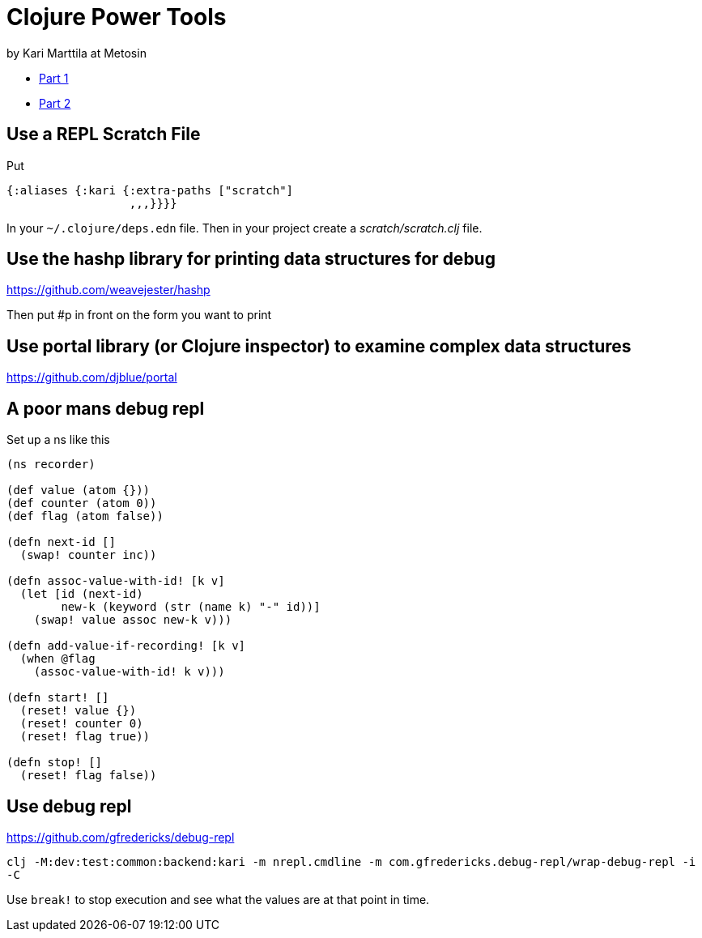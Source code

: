 = Clojure Power Tools
by Kari Marttila at Metosin

* https://www.karimarttila.fi/clojure/2020/10/26/clojure-power-tools-part-1.html[Part 1]
* https://www.karimarttila.fi/clojure/2020/10/29/clojure-power-tools-part-2.html[Part 2]

== Use a REPL Scratch File

Put

[source,clojure]
{:aliases {:kari {:extra-paths ["scratch"]
                  ,,,}}}}

In your `~/.clojure/deps.edn` file. Then in your project create a _scratch/scratch.clj_ file.

== Use the hashp library for printing data structures for debug

https://github.com/weavejester/hashp

Then put #p in front on the form you want to print

== Use portal library (or Clojure inspector) to examine complex data structures 

https://github.com/djblue/portal

== A poor mans debug repl

Set up a ns like this

[source,clojure]
----
(ns recorder)

(def value (atom {}))
(def counter (atom 0))
(def flag (atom false))

(defn next-id []
  (swap! counter inc))

(defn assoc-value-with-id! [k v]
  (let [id (next-id)
        new-k (keyword (str (name k) "-" id))]
    (swap! value assoc new-k v)))

(defn add-value-if-recording! [k v]
  (when @flag
    (assoc-value-with-id! k v)))

(defn start! []
  (reset! value {})
  (reset! counter 0)
  (reset! flag true))

(defn stop! []
  (reset! flag false))
----

== Use debug repl

https://github.com/gfredericks/debug-repl

`clj -M:dev:test:common:backend:kari -m nrepl.cmdline -m com.gfredericks.debug-repl/wrap-debug-repl -i -C`

Use `break!` to stop execution and see what the values are at that point in time.
